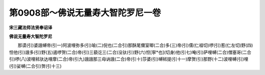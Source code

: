第0908部～佛说无量寿大智陀罗尼一卷
======================================

**宋三藏法师法贤奉诏译**

**佛说无量寿大智陀罗尼**


　　那谟(引)婆誐嚩帝(引一)阿波哩弥多(引)喻(二)倪也(二合引)那酥尾儞室唧(二合)多(三)帝(引)儒(仁祖切)啰(引)惹(仁左切)野(四)怛他(引)誐多(引)野(五)遏啰贺(二合)帝(引)三藐讫三(二合)没驮(引)野(六)怛[寧*也](切身)他(引七)唵(引)萨哩嚩(二合)僧塞哥(二合引)啰(八)波哩秫驮达哩摩(二合)帝(引九)誐誐那三母讷誐(二合)帝(引十)莎婆(引)嚩秫提(引十一)摩贺(引)那野(十二)波哩嚩(引)哩(引)娑嚩(二合引)贺(引十三)
